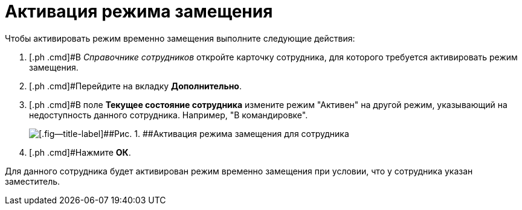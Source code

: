= Активация режима замещения

Чтобы активировать режим временно замещения выполните следующие действия:

. [.ph .cmd]#В _Справочнике сотрудников_ откройте карточку сотрудника, для которого требуется активировать режим замещения.
. [.ph .cmd]#Перейдите на вкладку *Дополнительно*.
. [.ph .cmd]#В поле *Текущее состояние сотрудника* измените режим "Активен" на другой режим, указывающий на недоступность данного сотрудника. Например, "В командировке".
+
image::emp_deputy_activate.png[[.fig--title-label]##Рис. 1. ##Активация режима замещения для сотрудника]
. [.ph .cmd]#Нажмите *ОК*.

Для данного сотрудника будет активирован режим временно замещения при условии, что у сотрудника указан заместитель.
